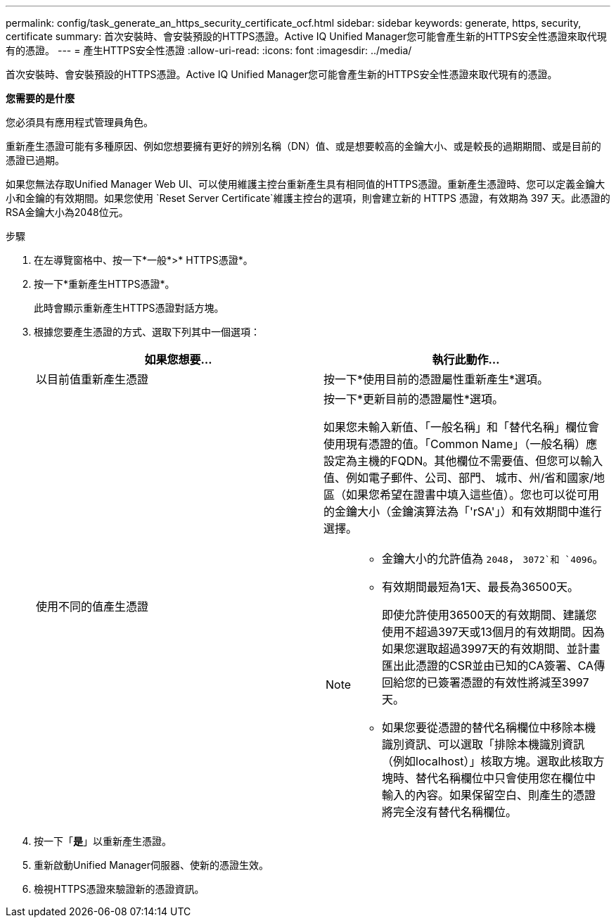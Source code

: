 ---
permalink: config/task_generate_an_https_security_certificate_ocf.html 
sidebar: sidebar 
keywords: generate, https, security, certificate 
summary: 首次安裝時、會安裝預設的HTTPS憑證。Active IQ Unified Manager您可能會產生新的HTTPS安全性憑證來取代現有的憑證。 
---
= 產生HTTPS安全性憑證
:allow-uri-read: 
:icons: font
:imagesdir: ../media/


[role="lead"]
首次安裝時、會安裝預設的HTTPS憑證。Active IQ Unified Manager您可能會產生新的HTTPS安全性憑證來取代現有的憑證。

*您需要的是什麼*

您必須具有應用程式管理員角色。

重新產生憑證可能有多種原因、例如您想要擁有更好的辨別名稱（DN）值、或是想要較高的金鑰大小、或是較長的過期期間、或是目前的憑證已過期。

如果您無法存取Unified Manager Web UI、可以使用維護主控台重新產生具有相同值的HTTPS憑證。重新產生憑證時、您可以定義金鑰大小和金鑰的有效期間。如果您使用 `Reset Server Certificate`維護主控台的選項，則會建立新的 HTTPS 憑證，有效期為 397 天。此憑證的RSA金鑰大小為2048位元。

.步驟
. 在左導覽窗格中、按一下*一般*>* HTTPS憑證*。
. 按一下*重新產生HTTPS憑證*。
+
此時會顯示重新產生HTTPS憑證對話方塊。

. 根據您要產生憑證的方式、選取下列其中一個選項：
+
[cols="2*"]
|===
| 如果您想要... | 執行此動作... 


 a| 
以目前值重新產生憑證
 a| 
按一下*使用目前的憑證屬性重新產生*選項。



 a| 
使用不同的值產生憑證
 a| 
按一下*更新目前的憑證屬性*選項。

如果您未輸入新值、「一般名稱」和「替代名稱」欄位會使用現有憑證的值。「Common Name」（一般名稱）應設定為主機的FQDN。其他欄位不需要值、但您可以輸入值、例如電子郵件、公司、部門、 城市、州/省和國家/地區（如果您希望在證書中填入這些值）。您也可以從可用的金鑰大小（金鑰演算法為「'rSA'」）和有效期間中進行選擇。

[NOTE]
====
** 金鑰大小的允許值為 `2048`， `3072`和 `4096`。
** 有效期間最短為1天、最長為36500天。
+
即使允許使用36500天的有效期間、建議您使用不超過397天或13個月的有效期間。因為如果您選取超過3997天的有效期間、並計畫匯出此憑證的CSR並由已知的CA簽署、CA傳回給您的已簽署憑證的有效性將減至3997天。

** 如果您要從憑證的替代名稱欄位中移除本機識別資訊、可以選取「排除本機識別資訊（例如localhost）」核取方塊。選取此核取方塊時、替代名稱欄位中只會使用您在欄位中輸入的內容。如果保留空白、則產生的憑證將完全沒有替代名稱欄位。


====
|===
. 按一下「*是*」以重新產生憑證。
. 重新啟動Unified Manager伺服器、使新的憑證生效。
. 檢視HTTPS憑證來驗證新的憑證資訊。


